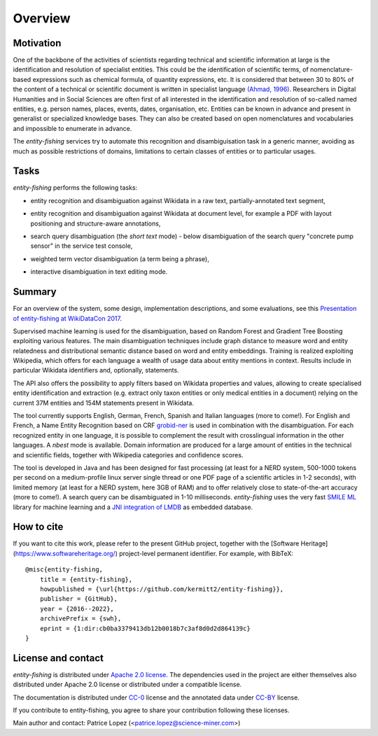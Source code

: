 .. topic:: Overview of *entity-fishing*


Overview
========

Motivation
**********

One of the backbone of the activities of scientists regarding technical and scientific information at large is the identification and resolution of specialist entities. This could be the identification of scientific terms, of nomenclature-based expressions such as chemical formula, of quantity expressions, etc. It is considered that between 30 to 80% of the content of a technical or scientific document is written in specialist language `(Ahmad, 1996) <http://citeseerx.ist.psu.edu/viewdoc/download?doi=10.1.1.50.7956&rep=rep1&type=pdf>`_. Researchers in Digital Humanities and in Social Sciences are often first of all interested in the identification and resolution of so-called named entities, e.g. person names, places, events, dates, organisation, etc. Entities can be known in advance and present in generalist or specialized knowledge bases. They can also be created based on open nomenclatures and vocabularies and impossible to enumerate in advance.

The *entity-fishing* services try to automate this recognition and disambiguisation task in a generic manner, avoiding as much as possible restrictions of domains, limitations to certain classes of entities or to particular usages. 

Tasks
*****

*entity-fishing* performs the following tasks:

* entity recognition and disambiguation against Wikidata in a raw text, partially-annotated text segment,
.. image:: images/screen1.png
   :alt: text query processing

* entity recognition and disambiguation against Wikidata at document level, for example a PDF with layout positioning and structure-aware annotations,
.. image:: images/screen3.png
   :alt: PDF query processing

* search query disambiguation (the *short text* mode) - below disambiguation of the search query "concrete pump sensor" in the service test console,
.. image:: images/screen8.png
   :alt: short text query processing

* weighted term vector disambiguation (a term being a phrase),
.. image:: images/screen5.png
   :alt: Weighted term vector query processing

* interactive disambiguation in text editing mode.  
.. image:: images/screen6.png
   :alt: Editor with real time disambiguation


Summary
*******

For an overview of the system, some design, implementation descriptions, and some evaluations, see this `Presentation of entity-fishing at WikiDataCon 2017 <https://grobid.s3.amazonaws.com/presentations/29-10-2017.pdf/>`_.

Supervised machine learning is used for the disambiguation, based on Random Forest and Gradient Tree Boosting exploiting various features. The main disambiguation techniques include graph distance to measure word and entity relatedness and distributional semantic distance based on word and entity embeddings. Training is realized exploiting Wikipedia, which offers for each language a wealth of usage data about entity mentions in context. Results include in particular Wikidata identifiers and, optionally, statements. 

The API also offers the possibility to apply filters based on Wikidata properties and values, allowing to create specialised entity identification and extraction (e.g. extract only taxon entities or only medical entities in a document) relying on the current 37M entities and 154M statements present in Wikidata. 

The tool currently supports English, German, French, Spanish and Italian languages (more to come!). For English and French, a Name Entity Recognition based on CRF `grobid-ner <https://github.com/kermitt2/grobid-ner>`_ is used in combination with the disambiguation. For each recognized entity in one language, it is possible to complement the result with crosslingual information in the other languages. A *nbest* mode is available. Domain information are produced for a large amount of entities in the technical and scientific fields, together with Wikipedia categories and confidence scores.

The tool is developed in Java and has been designed for fast processing (at least for a NERD system, 500-1000 tokens per second on a medium-profile linux server single thread or one PDF page of a scientific articles in 1-2 seconds), with limited memory (at least for a NERD system, here 3GB of RAM) and to offer relatively close to state-of-the-art accuracy (more to come!). A search query can be disambiguated in 1-10 milliseconds. *entity-fishing* uses the very fast `SMILE ML <https://haifengl.github.io/smile/>`_ library for machine learning and a `JNI integration of LMDB <https://github.com/deephacks/lmdbjni>`_ as embedded database. 


How to cite
***********

If you want to cite this work, please refer to the present GitHub project, together with the [Software Heritage](https://www.softwareheritage.org/) project-level permanent identifier. For example, with BibTeX:
::
   @misc{entity-fishing,
       title = {entity-fishing},
       howpublished = {\url{https://github.com/kermitt2/entity-fishing}},
       publisher = {GitHub},
       year = {2016--2022},
       archivePrefix = {swh},
       eprint = {1:dir:cb0ba3379413db12b0018b7c3af8d0d2d864139c}
   }


License and contact
*******************

*entity-fishing* is distributed under `Apache 2.0 license <http://www.apache.org/licenses/LICENSE-2.0>`_.
The dependencies used in the project are either themselves also distributed under Apache 2.0 license or distributed under a compatible license.

The documentation is distributed under `CC-0 <https://creativecommons.org/publicdomain/zero/1.0/>`_ license and the annotated data under `CC-BY <https://creativecommons.org/licenses/by/4.0/>`_ license.

If you contribute to entity-fishing, you agree to share your contribution following these licenses. 

Main author and contact: Patrice Lopez (<patrice.lopez@science-miner.com>)
